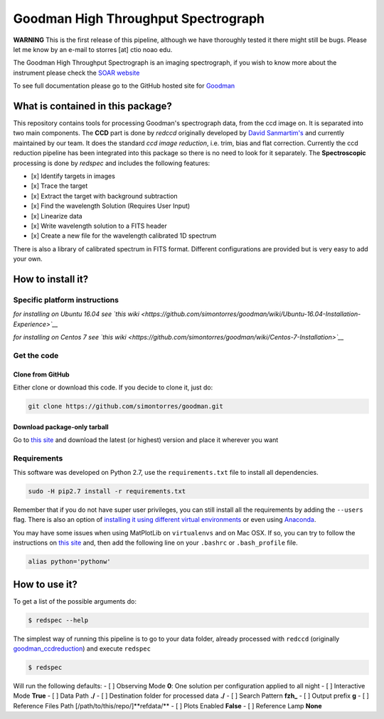 Goodman High Throughput Spectrograph
====================================

**WARNING** This is the first release of this pipeline, although we have
thoroughly tested it there might still be bugs. Please let me know by an
e-mail to storres [at] ctio noao edu.

The Goodman High Throughput Spectrograph is an imaging spectrograph, if
you wish to know more about the instrument please check the `SOAR
website <http://www.ctio.noao.edu/soar/content/goodman-high-throughput-spectrograph>`__

To see full documentation please go to the GitHub hosted site for
`Goodman <https://simontorres.github.io/goodman/>`__

What is contained in this package?
----------------------------------

This repository contains tools for processing Goodman's spectrograph
data, from the ccd image on. It is separated into two main components.
The **CCD** part is done by *redccd* originally developed by `David
Sanmartim's <https://github.com/dsanmartim/goodman_ccdreduction>`__ and
currently maintained by our team. It does the standard *ccd image
reduction*, i.e. trim, bias and flat correction. Currently the ccd
reduction pipeline has been integrated into this package so there is no
need to look for it separately. The **Spectroscopic** processing is done
by *redspec* and includes the following features:

-  [x] Identify targets in images
-  [x] Trace the target
-  [x] Extract the target with background subtraction
-  [x] Find the wavelength Solution (Requires User Input)
-  [x] Linearize data
-  [x] Write wavelength solution to a FITS header
-  [x] Create a new file for the wavelength calibrated 1D spectrum

There is also a library of calibrated spectrum in FITS format. Different
configurations are provided but is very easy to add your own.

How to install it?
------------------

Specific platform instructions
~~~~~~~~~~~~~~~~~~~~~~~~~~~~~~

*for installing on Ubuntu 16.04 see `this
wiki <https://github.com/simontorres/goodman/wiki/Ubuntu-16.04-Installation-Experience>`__*

*for installing on Centos 7 see `this
wiki <https://github.com/simontorres/goodman/wiki/Centos-7-Installation>`__*

Get the code
~~~~~~~~~~~~

Clone from GitHub
^^^^^^^^^^^^^^^^^

Either clone or download this code. If you decide to clone it, just do:

.. code:: shell

    git clone https://github.com/simontorres/goodman.git

Download package-only tarball
^^^^^^^^^^^^^^^^^^^^^^^^^^^^^

Go to `this
site <https://github.com/simontorres/goodman/tree/master/dist>`__ and
download the latest (or highest) version and place it wherever you want

Requirements
~~~~~~~~~~~~

This software was developed on Python 2.7, use the ``requirements.txt``
file to install all dependencies.

.. code:: shell

    sudo -H pip2.7 install -r requirements.txt

Remember that if you do not have super user privileges, you can still
install all the requirements by adding the ``--users`` flag. There is
also an option of `installing it using different virtual
environments <http://docs.python-guide.org/en/latest/dev/virtualenvs/>`__
or even using `Anaconda <https://www.continuum.io/downloads>`__.

You may have some issues when using MatPlotLib on ``virtualenvs`` and on
Mac OSX. If so, you can try to follow the instructions on `this
site <http://matplotlib.org/faq/osx_framework.html#osxframework-faq>`__
and, then add the following line on your ``.bashrc`` or
``.bash_profile`` file.

.. code:: bash

    alias python='pythonw' 

How to use it?
--------------

To get a list of the possible arguments do:

.. code:: shell

    $ redspec --help

The simplest way of running this pipeline is to go to your data folder,
already processed with ``redccd`` (originally
`goodman\_ccdreduction <https://github.com/dsanmartim/goodman_ccdreduction>`__)
and execute ``redspec``

.. code:: shell

    $ redspec

Will run the following defaults: - [ ] Observing Mode **0**: One
solution per configuration applied to all night - [ ] Interactive Mode
**True** - [ ] Data Path **./** - [ ] Destination folder for processed
data **./** - [ ] Search Pattern **fzh\_** - [ ] Output prefix **g** - [
] Reference Files Path [/path/to/this/repo/]**refdata/** - [ ] Plots
Enabled **False** - [ ] Reference Lamp **None**
